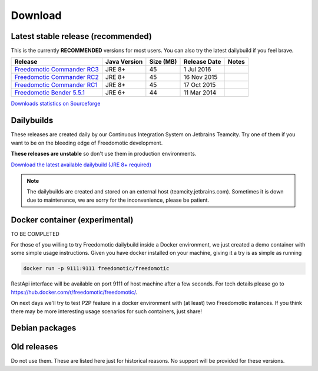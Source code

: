 
Download
========

Latest stable release (recommended)
-----------------------------------

This is the currently **RECOMMENDED** versions for most users. You can also try the latest dailybuild if you feel brave.

+--------------------------------------------------------------------------------------------------------------------------------+--------------+-----------+--------------+-------+
| Release                                                                                                                        | Java Version | Size (MB) | Release Date | Notes |
+=====================================+==========================================================================================+==============+===========+==============+=======+
| `Freedomotic Commander RC3 <https://sourceforge.net/projects/freedomotic/files/freedomotic-commander-5.6.0-rc3.zip/download>`_ | JRE 8+       | 45        | 1 Jul 2016   |       |
+--------------------------------------------------------------------------------------------------------------------------------+--------------+-----------+--------------+-------+
| `Freedomotic Commander RC2 <https://sourceforge.net/projects/freedomotic/files/freedomotic-commander-5.6.0-rc2.zip/download>`_ | JRE 8+       | 45        | 16 Nov 2015  |       |
+--------------------------------------------------------------------------------------------------------------------------------+--------------+-----------+--------------+-------+
| `Freedomotic Commander RC1 <https://sourceforge.net/projects/freedomotic/files/freedomotic-commander-5.6.0-rc1.zip/download>`_ | JRE 8+       | 45        | 17 Oct 2015  |       |
+--------------------------------------------------------------------------------------------------------------------------------+--------------+-----------+--------------+-------+
| `Freedomotic Bender 5.5.1 <https://sourceforge.net/projects/freedomotic/files/freedomotic-bender-5.5.1.zip/download>`_         | JRE 6+       | 44        | 11 Mar 2014  |       |
+--------------------------------------------------------------------------------------------------------------------------------+--------------+-----------+--------------+-------+

`Downloads statistics on Sourceforge <http://sourceforge.net/projects/freedomotic/files/stats/timeline>`_

Dailybuilds
-----------

These releases are created daily by our Continuous Integration System on Jetbrains Teamcity. Try one of them if you want to be on the bleeding edge of Freedomotic development.

**These releases are unstable** so don't use them in production environments.

`Download the latest available dailybuild (JRE 8+ required) <http://teamcity.jetbrains.com/guestAuth/repository/download/bt1177/.lastSuccessful/freedomotic-5.6.0-%7Bbuild.number%7D.zip>`_

.. note:: The dailybuilds are created and stored on an external host (teamcity.jetbrains.com). Sometimes it is down due to maintenance, we are sorry for the inconvenience, please be patient.

Docker container (experimental)
-------------------------------

TO BE COMPLETED


For those of you willing to try Freedomotic dailybuild inside a Docker environment, we just created a demo container with some simple usage instructions.
Given you have docker installed on your machine, giving it a try is as simple as running
 
.. code:: 
      
      docker run -p 9111:9111 freedomotic/freedomotic
     

RestApi interface will be available on port 9111 of host machine after a few seconds.
For tech details please go to https://hub.docker.com/r/freedomotic/freedomotic/.

On next days we'll try to test P2P feature in a docker environment with (at least) two Freedomotic instances. 
If you think there may be more interesting usage scenarios for such containers, just share!

Debian packages
---------------


Old releases
------------

Do not use them. These are listed here just for historical reasons. No support will be provided for these versions.
